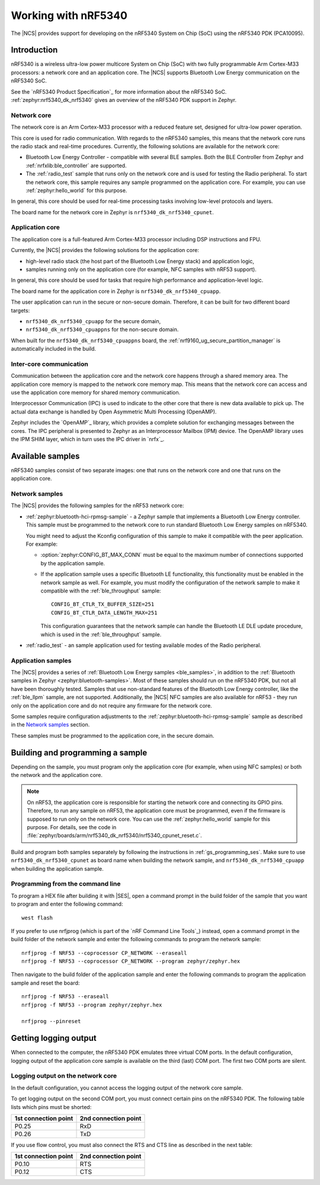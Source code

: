 .. _ug_nrf5340:

Working with nRF5340
####################

The |NCS| provides support for developing on the nRF5340 System on Chip (SoC) using the nRF5340 PDK (PCA10095).

Introduction
************

nRF5340 is a wireless ultra-low power multicore System on Chip (SoC) with two fully programmable Arm Cortex-M33 processors: a network core and an application core.
The |NCS| supports Bluetooth Low Energy communication on the nRF5340 SoC.

See the `nRF5340 Product Specification`_ for more information about the nRF5340 SoC.
:ref:`zephyr:nrf5340_dk_nrf5340` gives an overview of the nRF5340 PDK support in Zephyr.

Network core
============

The network core is an Arm Cortex-M33 processor with a reduced feature set, designed for ultra-low power operation.

This core is used for radio communication.
With regards to the nRF5340 samples, this means that the network core runs the radio stack and real-time procedures.
Currently, the following solutions are available for the network core:

* Bluetooth Low Energy Controller - compatible with several BLE samples.
  Both the BLE Controller from Zephyr and :ref:`nrfxlib:ble_controller` are supported.
* The :ref:`radio_test` sample that runs only on the network core and is used for testing the Radio peripheral.
  To start the network core, this sample requires any sample programmed on the application core.
  For example, you can use :ref:`zephyr:hello_world` for this purpose.

In general, this core should be used for real-time processing tasks involving low-level protocols and layers.

The board name for the network core in Zephyr is ``nrf5340_dk_nrf5340_cpunet``.

Application core
================

The application core is a full-featured Arm Cortex-M33 processor including DSP instructions and FPU.

Currently, the |NCS| provides the following solutions for the application core:

* high-level radio stack (the host part of the Bluetooth Low Energy stack) and application logic,
* samples running only on the application core (for example, NFC samples with nRF53 support).

In general, this core should be used for tasks that require high performance and application-level logic.

The board name for the application core in Zephyr is ``nrf5340_dk_nrf5340_cpuapp``.

The user application can run in the secure or non-secure domain.
Therefore, it can be built for two different board targets:

* ``nrf5340_dk_nrf5340_cpuapp`` for the secure domain,
* ``nrf5340_dk_nrf5340_cpuappns`` for the non-secure domain.

When built for the ``nrf5340_dk_nrf5340_cpuappns`` board, the :ref:`nrf9160_ug_secure_partition_manager` is automatically included in the build.

Inter-core communication
========================

Communication between the application core and the network core happens through a shared memory area.
The application core memory is mapped to the network core memory map.
This means that the network core can access and use the application core memory for shared memory communication.

Interprocessor Communication (IPC) is used to indicate to the other core that there is new data available to pick up.
The actual data exchange is handled by Open Asymmetric Multi Processing (OpenAMP).

Zephyr includes the `OpenAMP`_ library, which provides a complete solution for exchanging messages between the cores.
The IPC peripheral is presented to Zephyr as an Interprocessor Mailbox (IPM) device.
The OpenAMP library uses the IPM SHIM layer, which in turn uses the IPC driver in `nrfx`_.


Available samples
*****************

nRF5340 samples consist of two separate images: one that runs on the network core and one that runs on the application core.

Network samples
===============

The |NCS| provides the following samples for the nRF53 network core:

* :ref:`zephyr:bluetooth-hci-rpmsg-sample` - a Zephyr sample that implements a Bluetooth Low Energy controller.
  This sample must be programmed to the network core to run standard Bluetooth Low Energy samples on nRF5340.

  You might need to adjust the Kconfig configuration of this sample to make it compatible with the peer application.
  For example:

  * :option:`zephyr:CONFIG_BT_MAX_CONN` must be equal to the maximum number of connections supported by the application sample.
  * If the application sample uses a specific Bluetooth LE functionality, this functionality must be enabled in the network sample as well.
    For example, you must modify the configuration of the network sample to make it compatible with the :ref:`ble_throughput` sample::

      CONFIG_BT_CTLR_TX_BUFFER_SIZE=251
      CONFIG_BT_CTLR_DATA_LENGTH_MAX=251

    This configuration guarantees that the network sample can handle the Bluetooth LE DLE update procedure, which is used in the :ref:`ble_throughput` sample.

* :ref:`radio_test` - an sample application used for testing available modes of the Radio peripheral.

Application samples
===================

The |NCS| provides a series of :ref:`Bluetooth Low Energy samples <ble_samples>`, in addition to the :ref:`Bluetooth samples in Zephyr <zephyr:bluetooth-samples>`.
Most of these samples should run on the nRF5340 PDK, but not all have been thoroughly tested.
Samples that use non-standard features of the Bluetooth Low Energy controller, like the :ref:`ble_llpm` sample, are not supported.
Additionally, the |NCS| NFC samples are also available for nRF53 - they run only on the application core and do not require any firmware for the network core.

Some samples require configuration adjustments to the :ref:`zephyr:bluetooth-hci-rpmsg-sample` sample as described in the `Network samples`_ section.

These samples must be programmed to the application core, in the secure domain.

.. _ug_nrf5340_bulding:

Building and programming a sample
*********************************

Depending on the sample, you must program only the application core (for example, when using NFC samples) or both the network and the application core.

.. note::
   On nRF53, the application core is responsible for starting the network core and connecting its GPIO pins.
   Therefore, to run any sample on nRF53, the application core must be programmed, even if the firmware is supposed to run only on the network core.
   You can use the :ref:`zephyr:hello_world` sample for this purpose.
   For details, see the code in :file:`zephyr/boards/arm/nrf5340_dk_nrf5340/nrf5340_cpunet_reset.c`.

Build and program both samples separately by following the instructions in :ref:`gs_programming_ses`.
Make sure to use ``nrf5340_dk_nrf5340_cpunet`` as board name when building the network sample, and ``nrf5340_dk_nrf5340_cpuapp`` when building the application sample.


Programming from the command line
=================================

To program a HEX file after building it with |SES|, open a command prompt in the build folder of the sample that you want to program and enter the following command::

    west flash

If you prefer to use nrfjprog (which is part of the `nRF Command Line Tools`_) instead, open a command prompt in the build folder of the network sample and enter the following commands to program the network sample::

    nrfjprog -f NRF53 --coprocessor CP_NETWORK --eraseall
    nrfjprog -f NRF53 --coprocessor CP_NETWORK --program zephyr/zephyr.hex

Then navigate to the build folder of the application sample and enter the following commands to program the application sample and reset the board::

    nrfjprog -f NRF53 --eraseall
    nrfjprog -f NRF53 --program zephyr/zephyr.hex

    nrfjprog --pinreset

Getting logging output
**********************

When connected to the computer, the nRF5340 PDK emulates three virtual COM ports.
In the default configuration, logging output of the application core sample is available on the third (last) COM port.
The first two COM ports are silent.

.. _logging_cpunet:

Logging output on the network core
==================================

In the default configuration, you cannot access the logging output of the network core sample.

To get logging output on the second COM port, you must connect certain pins on the nRF5340 PDK.
The following table lists which pins must be shorted:

.. list-table::
   :header-rows: 1

   * - 1st connection point
     - 2nd connection point
   * - P0.25
     - RxD
   * - P0.26
     - TxD

If you use flow control, you must also connect the RTS and CTS line as described in the next table:

.. list-table::
   :header-rows: 1

   * - 1st connection point
     - 2nd connection point
   * - P0.10
     - RTS
   * - P0.12
     - CTS
